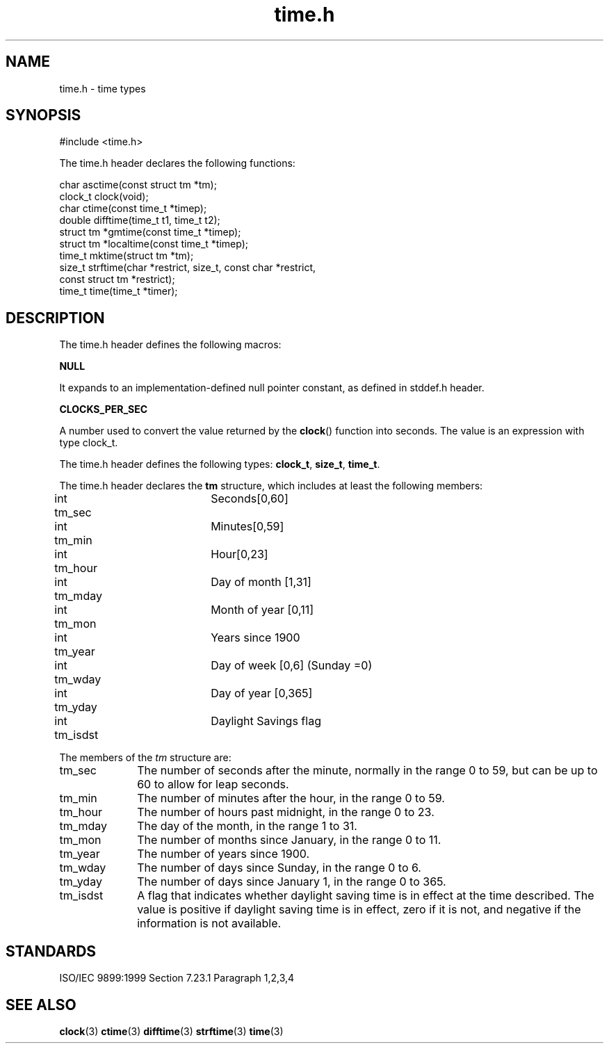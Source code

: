 .TH time.h 3
.SH NAME
time.h - time types
.SH SYNOPSIS

#include <time.h>

The time.h header declares the following functions:

.nf
char asctime(const struct tm *tm);
clock_t clock(void);
char ctime(const time_t *timep);
double difftime(time_t t1, time_t t2);
struct tm *gmtime(const time_t *timep);
struct tm *localtime(const time_t *timep);
time_t mktime(struct tm *tm);
size_t strftime(char *restrict, size_t, const char *restrict,
                const struct tm *restrict);
time_t time(time_t *timer);
.fi
.SH DESCRIPTION
The time.h header defines the following macros:

.B NULL

It expands to an implementation-defined null pointer constant,
as defined in stddef.h header.

.B CLOCKS_PER_SEC

A number used to convert the value returned by the
.BR clock ()
function into seconds. The value is an expression with type
clock_t.

The time.h header defines the following types:
.BR clock_t ,
.BR size_t ,
.BR time_t .

The
time.h header declares the
.B tm
structure,
which includes at least the following members:

.nf
int tm_sec	Seconds[0,60]
int tm_min	Minutes[0,59]
int tm_hour 	Hour[0,23]
int tm_mday 	Day of month [1,31]
int tm_mon 	Month of year [0,11]
int tm_year 	Years since 1900
int tm_wday 	Day of week [0,6] (Sunday =0)
int tm_yday 	Day of year [0,365]
int tm_isdst 	Daylight Savings flag
.fi

The members of the
.I tm
structure are:
.TP 10
tm_sec
The number of seconds after the minute, normally in the range 0 to 59,
but can be up to 60 to allow for leap seconds.
.TP
tm_min
The number of minutes after the hour, in the range 0 to 59.
.TP
tm_hour
The number of hours past midnight, in the range 0 to 23.
.TP
tm_mday
The day of the month, in the range 1 to 31.
.TP
tm_mon
The number of months since January, in the range 0 to 11.
.TP
tm_year
The number of years since 1900.
.TP
tm_wday
The number of days since Sunday, in the range 0 to 6.
.TP
tm_yday
The number of days since January 1, in the range 0 to 365.
.TP
tm_isdst
A flag that indicates whether daylight saving time is
in effect at the time described.
The value is positive if daylight saving time is in
effect, zero if it is not, and negative if the information is not
available.
.SH STANDARDS
ISO/IEC 9899:1999 Section 7.23.1 Paragraph 1,2,3,4
.SH SEE ALSO
.BR clock (3)
.BR ctime (3)
.BR difftime (3)
.BR strftime (3)
.BR time (3)
